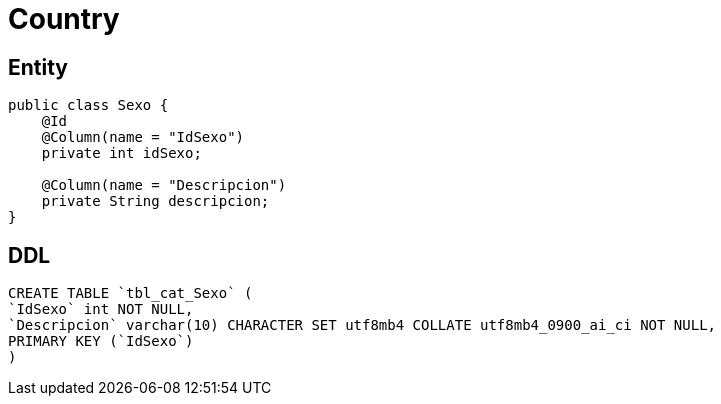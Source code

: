= Country

== Entity

[source,java]
----
public class Sexo {
    @Id
    @Column(name = "IdSexo")
    private int idSexo;

    @Column(name = "Descripcion")
    private String descripcion;
}
----

== DDL

[source,sql]
----
CREATE TABLE `tbl_cat_Sexo` (
`IdSexo` int NOT NULL,
`Descripcion` varchar(10) CHARACTER SET utf8mb4 COLLATE utf8mb4_0900_ai_ci NOT NULL,
PRIMARY KEY (`IdSexo`)
)
----
